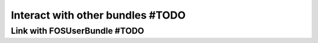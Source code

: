 =================================
Interact with other bundles #TODO
=================================



Link with FOSUserBundle #TODO
=============================
